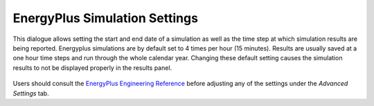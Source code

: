 
EnergyPlus Simulation Settings
================================================
This dialogue allows setting the start and end date of a simulation as well as the time step at which simulation results are being reported. Energyplus simulations are by default set to 4 times per hour (15 minutes). Results are usually saved at a one hour time steps and run through the whole calendar year. Changing these default setting causes the simulation results to not be displayed properly in the results panel.   

.. figure:: images/EnergyPlus.png
   :width: 900px
   :align: center

Users should consult the `EnergyPlus Engineering Reference`_ before adjusting any of the settings under the *Advanced Settings* tab. 

.. _EnergyPlus Engineering Reference: https://energyplus.net/documentation